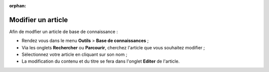 :orphan:

Modifier un article
===================

Afin de modfier un article de base de connaissance :

* Rendez vous dans le menu **Outils** > **Base de connaissances** ;
* Via les onglets **Rechercher** ou **Parcourir**, cherchez l'article que vous souhaitez modifier ;
* Sélectionnez votre article en cliquant sur son nom ;
* La modification du contenu et du titre se fera dans l'onglet **Editer** de l'article.
